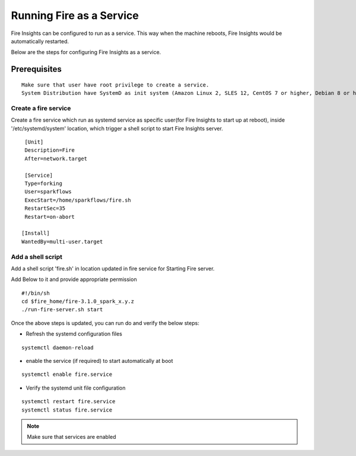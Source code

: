 Running Fire as a Service
=========================

Fire Insights can be configured to run as a service. This way when the machine reboots, Fire Insights would be automatically restarted.

Below are the steps for configuring Fire Insights as a service.

Prerequisites
+++++++++++++

::
   
   Make sure that user have root privilege to create a service.
   System Distribution have SystemD as init system (Amazon Linux 2, SLES 12, CentOS 7 or higher, Debian 8 or higher, RHEL 7 or higher, Ubuntu 15.04 or higher)

Create a fire service
--------------------

Create a fire service which run as systemd service as specific user(for Fire Insights to start up at reboot), inside '/etc/systemd/system' location, which trigger a shell script to start Fire Insights server.

::

    [Unit]
    Description=Fire
    After=network.target

    [Service]
    Type=forking
    User=sparkflows
    ExecStart=/home/sparkflows/fire.sh
    RestartSec=35
    Restart=on-abort

   [Install]
   WantedBy=multi-user.target

Add a shell script
----------------

Add a shell script 'fire.sh' in location updated in fire service for Starting Fire server.

Add Below to it and provide appropriate permission

::

    #!/bin/sh
    cd $fire_home/fire-3.1.0_spark_x.y.z
    ./run-fire-server.sh start

Once the above steps is updated, you can run do and verify the below steps:

- Refresh the systemd configuration files

::

   systemctl daemon-reload
   
- enable the service (if required) to start automatically at boot

::

    systemctl enable fire.service
    
- Verify the systemd unit file configuration

::

    systemctl restart fire.service
    systemctl status fire.service
    

.. figure:: ../../_assets/user-guide/fire_service_status.PNG
   :scale: 80%
   :alt: fire service
   :align: center
    

.. note:: Make sure that services are enabled
    
